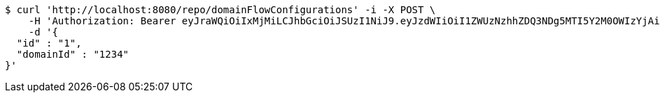 [source,bash]
----
$ curl 'http://localhost:8080/repo/domainFlowConfigurations' -i -X POST \
    -H 'Authorization: Bearer eyJraWQiOiIxMjMiLCJhbGciOiJSUzI1NiJ9.eyJzdWIiOiI1ZWUzNzhhZDQ3NDg5MTI5Y2M0OWIzYjAiLCJyb2xlcyI6W10sImlzcyI6Im1tYWR1LmNvbSIsImdyb3VwcyI6W10sImF1dGhvcml0aWVzIjpbXSwiY2xpZW50X2lkIjoiMjJlNjViNzItOTIzNC00MjgxLTlkNzMtMzIzMDA4OWQ0OWE3IiwiZG9tYWluX2lkIjoiMCIsImF1ZCI6InRlc3QiLCJuYmYiOjE1OTQ0NDkzMjYsInVzZXJfaWQiOiIxMTExMTExMTEiLCJzY29wZSI6ImEuZ2xvYmFsLmZsb3dfY29uZmlnLmNyZWF0ZSIsImV4cCI6MTU5NDQ0OTMzMSwiaWF0IjoxNTk0NDQ5MzI2LCJqdGkiOiJmNWJmNzVhNi0wNGEwLTQyZjctYTFlMC01ODNlMjljZGU4NmMifQ.UJPyN0X93F3FQ3ZmSvFOZcJDoWQ1RFUjeD1Xn2E2WBM5NRq38omOd8SFRtoOyOBu6Je6L34Xzje90mPm7dfDRdqEPCknvQNjOU91vxv1FrrSLNHvSF_v8my5tyzidAmsGAZsJpxXW9Zz3Pc1vYlqBpXA3u5sNfZHxYf25EOvWIHp_H_hz12-VztUJ7xOLLL9Wn1vSzYYFOtuvkTi7H5S6d90cT2bkVUCISYxkKspeay5pmTxMbu1AElEaBIHU5uQ_SBCifuAOqx5GvQcRxjlw7X99RIa0XZdSfGFRNPbFHgApy-jrFRBQIPZVGWsVtztYOC8wAspn-AIrHTA5UGYmg' \
    -d '{
  "id" : "1",
  "domainId" : "1234"
}'
----